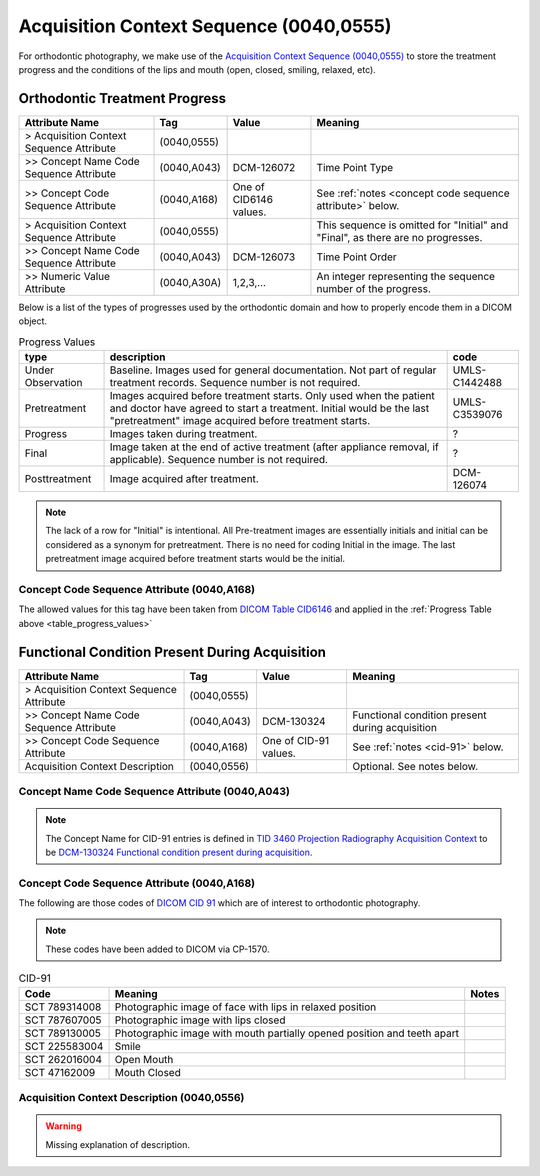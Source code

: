 .. _acquisition_context_sequence:

Acquisition Context Sequence (0040,0555)
========================================

For orthodontic photography, we make use of the `Acquisition Context Sequence (0040,0555) <https://dicom.nema.org/medical/dicom/current/output/chtml/part03/sect_C.7.6.14.html>`__ to store the treatment progress and the conditions of the lips and mouth (open, closed, smiling, relaxed, etc).

Orthodontic Treatment Progress
******************************

.. list-table:: 
    :header-rows: 1

    * - Attribute Name
      - Tag
      - Value
      - Meaning
    * - > Acquisition Context Sequence Attribute
      - (0040,0555) 
      - 
      - 
    * - >> Concept Name Code Sequence Attribute
      - (0040,A043)
      - DCM-126072
      - Time Point Type
    * - >> Concept Code Sequence Attribute
      - (0040,A168)
      - One of CID6146 values. 
      - See :ref:`notes <concept code sequence attribute>` below.
    * - > Acquisition Context Sequence Attribute
      - (0040,0555) 
      - 
      - This sequence is omitted for "Initial" and "Final", as there are no progresses.
    * - >> Concept Name Code Sequence Attribute
      - (0040,A043)
      - DCM-126073
      - Time Point Order
    * - >> Numeric Value Attribute 
      - (0040,A30A)
      - 1,2,3,...
      - An integer representing the sequence number of the progress.

Below is a list of the types of progresses used by the orthodontic domain and
how to properly encode them in a DICOM object.

.. _table_progress_values:
.. list-table:: Progress Values
    :header-rows: 1

    * - type
      - description
      - code
    * - Under Observation
      - Baseline. Images used for general documentation. Not part of regular treatment records. Sequence number is not required.
      - UMLS-C1442488
    * - Pretreatment
      - Images acquired before treatment starts. Only used when the patient and doctor have agreed to start a treatment. Initial would be the last "pretreatment" image acquired before treatment starts.
      - UMLS-C3539076
    * - Progress
      - Images taken during treatment.
      - ?
    * - Final
      - Image taken at the end of active treatment (after appliance removal, if applicable). Sequence number is not required.
      - ?
    * - Posttreatment
      - Image acquired after treatment.
      - DCM-126074

.. note::

   The lack of a row for "Initial" is intentional. All Pre-treatment images are essentially initials and initial can be considered as a synonym for pretreatment. There is no need for coding Initial in the image. The last pretreatment image acquired before treatment starts would be the initial.


.. _concept code sequence attribute:

Concept Code Sequence Attribute (0040,A168)
-------------------------------------------

The allowed values for this tag have been taken from `DICOM Table CID6146 <https://dicom.nema.org/medical/dicom/current/output/chtml/part16/sect_CID_6146.html>`__ and applied in the :ref:`Progress Table above <table_progress_values>`

Functional Condition Present During Acquisition
******************************************************

.. list-table:: 
    :header-rows: 1

    * - Attribute Name
      - Tag
      - Value
      - Meaning
    * - > Acquisition Context Sequence Attribute
      - (0040,0555) 
      - 
      - 
    * - >> Concept Name Code Sequence Attribute
      - (0040,A043)
      - DCM-130324
      - Functional condition present during acquisition
    * - >> Concept Code Sequence Attribute
      - (0040,A168)
      - One of CID-91 values. 
      - See :ref:`notes <cid-91>` below.
    * - Acquisition Context Description
      - (0040,0556)
      - 
      - Optional. See notes below.

Concept Name Code Sequence Attribute (0040,A043)
------------------------------------------------

.. note:: 
  The Concept Name for CID-91 entries is defined in `TID 3460 Projection Radiography Acquisition Context <https://dicom.nema.org/medical/dicom/current/output/chtml/part16/chapter_c.html>`__ to be `DCM-130324 Functional condition present during acquisition <https://dicom.nema.org/medical/dicom/current/output/chtml/part16/chapter_D.html#DCM_130324>`__.

Concept Code Sequence Attribute (0040,A168)
-------------------------------------------

The following are those codes of `DICOM CID 91 <http://dicom.nema.org/medical/dicom/current/output/chtml/part16/sect_CID_91.html>`__ which are of interest to orthodontic photography.

.. note::
  These codes have been added to DICOM via CP-1570.


.. _cid-91:

.. list-table:: CID-91
    :header-rows: 1

    * - Code
      - Meaning
      - Notes
    * - SCT 789314008
      - Photographic image of face with lips in relaxed position
      - 
    * - SCT 787607005
      - Photographic image with lips closed
      - 
    * - SCT 789130005
      - Photographic image with mouth partially opened position and teeth apart
      - 
    * - SCT 225583004
      - Smile
      - 
    * - SCT 262016004
      - Open Mouth
      - 
    * - SCT 47162009
      - Mouth Closed
      - 



Acquisition Context Description (0040,0556)
-------------------------------------------

.. warning:: 

  Missing explanation of description.

